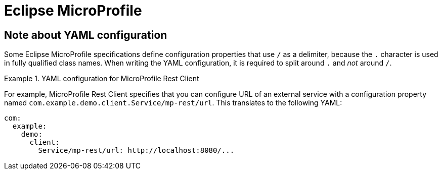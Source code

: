 [id='microprofile']
= Eclipse MicroProfile

== Note about YAML configuration

Some Eclipse MicroProfile specifications define configuration properties that use `/` as a delimiter, because the `.` character is used in fully qualified class names.
When writing the YAML configuration, it is required to split around `.` and _not_ around `/`.

.YAML configuration for MicroProfile Rest Client
====
For example, MicroProfile Rest Client specifies that you can configure URL of an external service with a configuration property named `com.example.demo.client.Service/mp-rest/url`.
This translates to the following YAML:

[source,yaml]
----
com:
  example:
    demo:
      client:
        Service/mp-rest/url: http://localhost:8080/...
----
====
